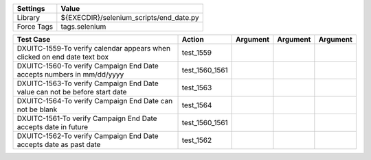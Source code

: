 ====================== =========================================
Settings                  Value
====================== =========================================
Library                 ${EXECDIR}/selenium_scripts/end_date.py
Force Tags		        tags.selenium
====================== =========================================

========================================================================== ================================ ================================================================= ============================ ===================================
Test Case                                                                      Action                           Argument                                                        Argument                       Argument     
========================================================================== ================================ ================================================================= ============================ ===================================
DXUITC-1559-To verify calendar appears when clicked on end date text box      test_1559
DXUITC-1560-To verify Campaign End Date accepts numbers in mm/dd/yyyy         test_1560_1561
DXUITC-1563-To verify Campaign End Date value can not be before start date    test_1563
DXUITC-1564-To verify Campaign End Date can not be blank                      test_1564
DXUITC-1561-To verify Campaign End Date accepts date in future                test_1560_1561
DXUITC-1562-To verify Campaign End Date accepts date as past date             test_1562
========================================================================== ================================ ================================================================= ============================ ===================================

